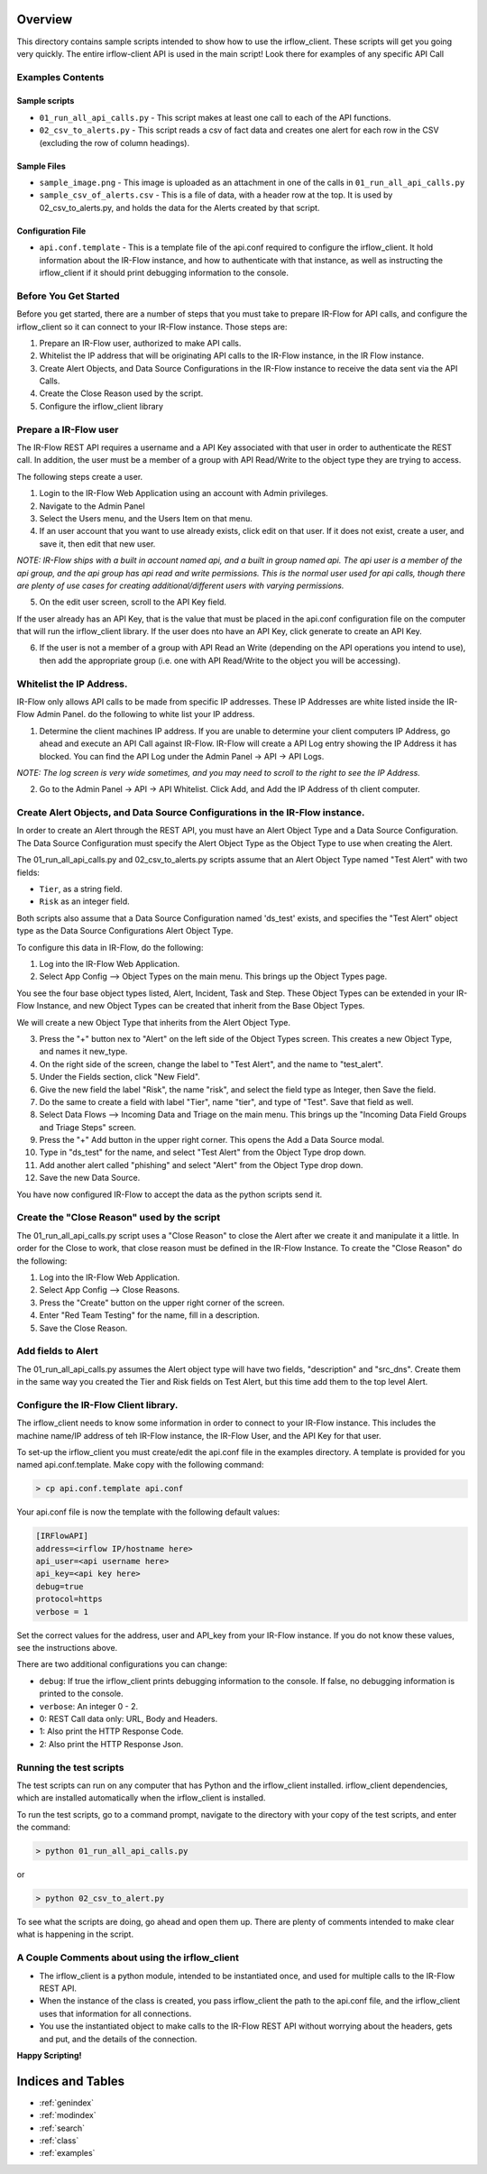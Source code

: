 .. _example_readme:

Overview
========

This directory contains sample scripts intended to show how to use the
irflow\_client. These scripts will get you going very quickly. The
entire irflow-client API is used in the main script! Look there for
examples of any specific API Call

Examples Contents
-----------------

Sample scripts
~~~~~~~~~~~~~~

-  ``01_run_all_api_calls.py`` - This script makes at least one call to
   each of the API functions.
-  ``02_csv_to_alerts.py`` - This script reads a csv of fact data and
   creates one alert for each row in the CSV (excluding the row of
   column headings).

Sample Files
~~~~~~~~~~~~

-  ``sample_image.png`` - This image is uploaded as an attachment in one
   of the calls in ``01_run_all_api_calls.py``
-  ``sample_csv_of_alerts.csv`` - This is a file of data, with a header
   row at the top. It is used by 02\_csv\_to\_alerts.py, and holds the
   data for the Alerts created by that script.

Configuration File
~~~~~~~~~~~~~~~~~~

-  ``api.conf.template`` - This is a template file of the api.conf
   required to configure the irflow\_client. It hold information about
   the IR-Flow instance, and how to authenticate with that instance, as
   well as instructing the irflow\_client if it should print debugging
   information to the console.

Before You Get Started
----------------------

Before you get started, there are a number of steps that you must take
to prepare IR-Flow for API calls, and configure the irflow\_client so it
can connect to your IR-Flow instance. Those steps are:

1. Prepare an IR-Flow user, authorized to make API calls.
2. Whitelist the IP address that will be originating API calls to the
   IR-Flow instance, in the IR Flow instance.
3. Create Alert Objects, and Data Source Configurations in the IR-Flow
   instance to receive the data sent via the API Calls.
4. Create the Close Reason used by the script.
5. Configure the irflow\_client library

Prepare a IR-Flow user
----------------------

The IR-Flow REST API requires a username and a API Key associated with
that user in order to authenticate the REST call. In addition, the user
must be a member of a group with API Read/Write to the object type they
are trying to access.

The following steps create a user.

1. Login to the IR-Flow Web Application using an account with Admin
   privileges.
2. Navigate to the Admin Panel
3. Select the Users menu, and the Users Item on that menu.
4. If an user account that you want to use already exists, click edit on
   that user. If it does not exist, create a user, and save it, then
   edit that new user.

*NOTE: IR-Flow ships with a built in account named api, and a built in
group named api. The api* *user is a member of the api group, and the
api group has api read and write permissions. This is* *the normal user
used for api calls, though there are plenty of use cases for creating*
*additional/different users with varying permissions.*

5. On the edit user screen, scroll to the API Key field.

If the user already has an API Key, that is the value that must be
placed in the api.conf configuration file on the computer that will run
the irflow\_client library. If the user does nto have an API Key, click
generate to create an API Key.

6. If the user is not a member of a group with API Read an Write
   (depending on the API operations you intend to use), then add the
   appropriate group (i.e. one with API Read/Write to the object you
   will be accessing).

Whitelist the IP Address.
-------------------------

IR-Flow only allows API calls to be made from specific IP addresses.
These IP Addresses are white listed inside the IR-Flow Admin Panel. do
the following to white list your IP address.

1. Determine the client machines IP address. If you are unable to
   determine your client computers IP Address, go ahead and execute an
   API Call against IR-Flow. IR-Flow will create a API Log entry showing
   the IP Address it has blocked. You can find the API Log under the
   Admin Panel -> API -> API Logs.

*NOTE: The log screen is very wide sometimes, and you may need to scroll
to the right to see the IP Address.*

2. Go to the Admin Panel -> API -> API Whitelist. Click Add, and Add the
   IP Address of th client computer.

Create Alert Objects, and Data Source Configurations in the IR-Flow instance.
-----------------------------------------------------------------------------

In order to create an Alert through the REST API, you must have an Alert
Object Type and a Data Source Configuration. The Data Source
Configuration must specify the Alert Object Type as the Object Type to
use when creating the Alert.

The 01\_run\_all\_api\_calls.py and 02\_csv\_to\_alerts.py scripts
assume that an Alert Object Type named "Test Alert" with two fields:

-  ``Tier``, as a string field.
-  ``Risk`` as an integer field.

Both scripts also assume that a Data Source Configuration named
'ds\_test' exists, and specifies the "Test Alert" object type as the
Data Source Configurations Alert Object Type.

To configure this data in IR-Flow, do the following:

1. Log into the IR-Flow Web Application.
2. Select App Config --> Object Types on the main menu. This brings up
   the Object Types page.

You see the four base object types listed, Alert, Incident, Task and
Step. These Object Types can be extended in your IR-Flow Instance, and
new Object Types can be created that inherit from the Base Object Types.

We will create a new Object Type that inherits from the Alert Object
Type.

3.  Press the "+" button nex to "Alert" on the left side of the Object
    Types screen. This creates a new Object Type, and names it
    new\_type.
4.  On the right side of the screen, change the label to "Test Alert",
    and the name to "test\_alert".
5.  Under the Fields section, click "New Field".
6.  Give the new field the label "Risk", the name "risk", and select the
    field type as Integer, then Save the field.
7.  Do the same to create a field with label "Tier", name "tier", and
    type of "Test". Save that field as well.
8.  Select Data Flows --> Incoming Data and Triage on the main menu.
    This brings up the "Incoming Data Field Groups and Triage Steps"
    screen.
9.  Press the "+" Add button in the upper right corner. This opens the
    Add a Data Source modal.
10. Type in "ds\_test" for the name, and select "Test Alert" from the
    Object Type drop down.
11. Add another alert called "phishing" and select "Alert" from the
    Object Type drop down.
12. Save the new Data Source.

You have now configured IR-Flow to accept the data as the python scripts
send it.

Create the "Close Reason" used by the script
--------------------------------------------

The 01\_run\_all\_api\_calls.py script uses a "Close Reason" to close
the Alert after we create it and manipulate it a little. In order for
the Close to work, that close reason must be defined in the IR-Flow
Instance. To create the "Close Reason" do the following:

1. Log into the IR-Flow Web Application.
2. Select App Config --> Close Reasons.
3. Press the "Create" button on the upper right corner of the screen.
4. Enter "Red Team Testing" for the name, fill in a description.
5. Save the Close Reason.

Add fields to Alert
-------------------

The 01\_run\_all\_api\_calls.py assumes the Alert object type will have
two fields, "description" and "src\_dns". Create them in the same way
you created the Tier and Risk fields on Test Alert, but this time add
them to the top level Alert.

Configure the IR-Flow Client library.
-------------------------------------

The irflow\_client needs to know some information in order to connect to
your IR-Flow instance. This includes the machine name/IP address of teh
IR-Flow instance, the IR-Flow User, and the API Key for that user.

To set-up the irflow\_client you must create/edit the api.conf file in
the examples directory. A template is provided for you named
api.conf.template. Make copy with the following command:

.. code:: shell

    > cp api.conf.template api.conf

Your api.conf file is now the template with the following default
values:

.. code:: cfg

    [IRFlowAPI]
    address=<irflow IP/hostname here>
    api_user=<api username here>
    api_key=<api key here>
    debug=true
    protocol=https
    verbose = 1

Set the correct values for the address, user and API\_key from your
IR-Flow instance. If you do not know these values, see the instructions
above.

There are two additional configurations you can change:

-  ``debug``: If true the irflow\_client prints debugging information to
   the console. If false, no debugging information is printed to the
   console.

-  ``verbose``: An integer 0 - 2.
-  0: REST Call data only: URL, Body and Headers.
-  1: Also print the HTTP Response Code.
-  2: Also print the HTTP Response Json.

Running the test scripts
------------------------

The test scripts can run on any computer that has Python and the
irflow\_client installed. irflow\_client dependencies, which are
installed automatically when the irflow\_client is installed.

To run the test scripts, go to a command prompt, navigate to the
directory with your copy of the test scripts, and enter the command:

.. code:: shell

    > python 01_run_all_api_calls.py

or

.. code:: shell

    > python 02_csv_to_alert.py

To see what the scripts are doing, go ahead and open them up. There are
plenty of comments intended to make clear what is happening in the
script.

A Couple Comments about using the irflow\_client
------------------------------------------------

-  The irflow\_client is a python module, intended to be instantiated
   once, and used for multiple calls to the IR-Flow REST API.
-  When the instance of the class is created, you pass irflow\_client
   the path to the api.conf file, and the irflow\_client uses that
   information for all connections.
-  You use the instantiated object to make calls to the IR-Flow REST API
   without worrying about the headers, gets and put, and the details of
   the connection.

**Happy Scripting!**

Indices and Tables
==================

* :ref:`genindex`
* :ref:`modindex`
* :ref:`search`
* :ref:`class`
* :ref:`examples`
